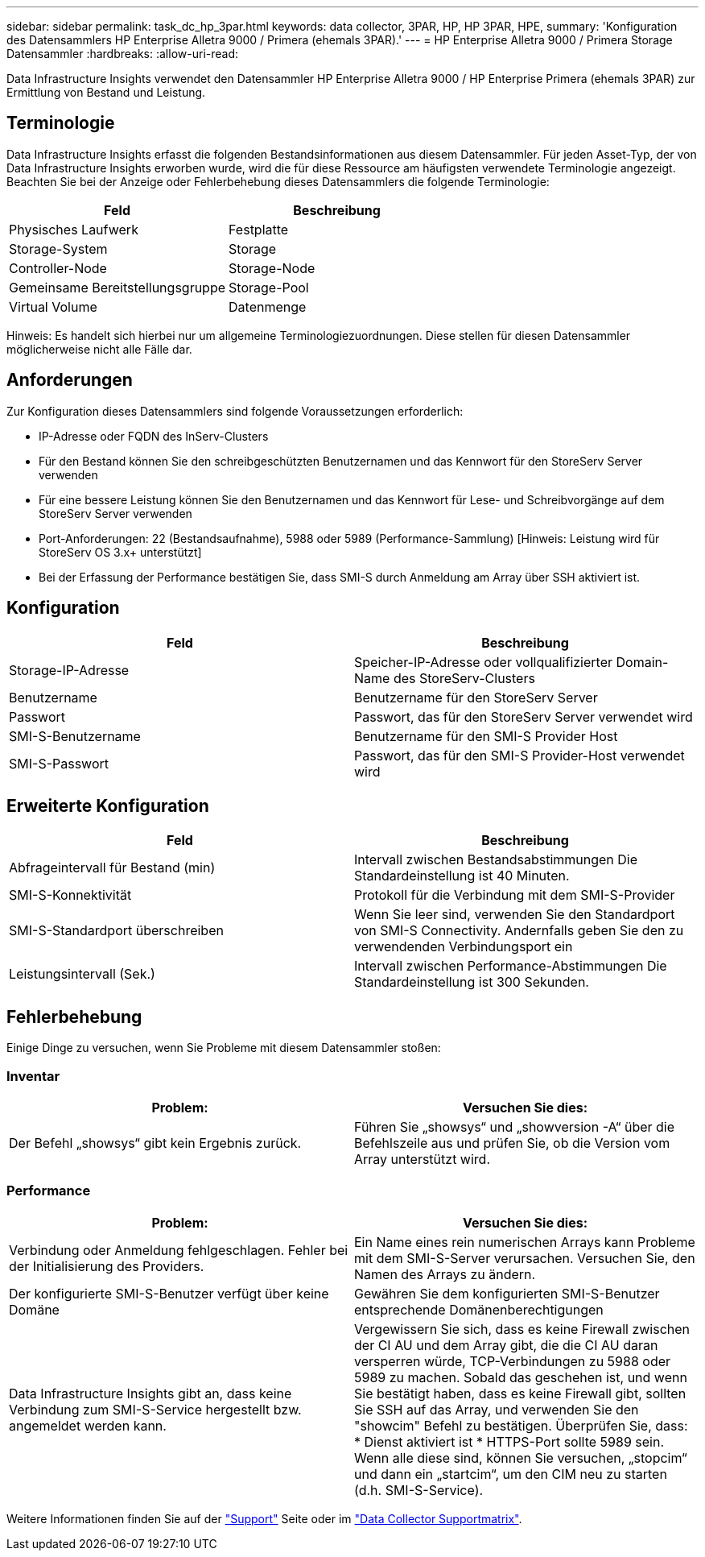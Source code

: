 ---
sidebar: sidebar 
permalink: task_dc_hp_3par.html 
keywords: data collector, 3PAR, HP, HP 3PAR, HPE, 
summary: 'Konfiguration des Datensammlers HP Enterprise Alletra 9000 / Primera (ehemals 3PAR).' 
---
= HP Enterprise Alletra 9000 / Primera Storage Datensammler
:hardbreaks:
:allow-uri-read: 


[role="lead"]
Data Infrastructure Insights verwendet den Datensammler HP Enterprise Alletra 9000 / HP Enterprise Primera (ehemals 3PAR) zur Ermittlung von Bestand und Leistung.



== Terminologie

Data Infrastructure Insights erfasst die folgenden Bestandsinformationen aus diesem Datensammler. Für jeden Asset-Typ, der von Data Infrastructure Insights erworben wurde, wird die für diese Ressource am häufigsten verwendete Terminologie angezeigt. Beachten Sie bei der Anzeige oder Fehlerbehebung dieses Datensammlers die folgende Terminologie:

[cols="2*"]
|===
| Feld | Beschreibung 


| Physisches Laufwerk | Festplatte 


| Storage-System | Storage 


| Controller-Node | Storage-Node 


| Gemeinsame Bereitstellungsgruppe | Storage-Pool 


| Virtual Volume | Datenmenge 
|===
Hinweis: Es handelt sich hierbei nur um allgemeine Terminologiezuordnungen. Diese stellen für diesen Datensammler möglicherweise nicht alle Fälle dar.



== Anforderungen

Zur Konfiguration dieses Datensammlers sind folgende Voraussetzungen erforderlich:

* IP-Adresse oder FQDN des InServ-Clusters
* Für den Bestand können Sie den schreibgeschützten Benutzernamen und das Kennwort für den StoreServ Server verwenden
* Für eine bessere Leistung können Sie den Benutzernamen und das Kennwort für Lese- und Schreibvorgänge auf dem StoreServ Server verwenden
* Port-Anforderungen: 22 (Bestandsaufnahme), 5988 oder 5989 (Performance-Sammlung) [Hinweis: Leistung wird für StoreServ OS 3.x+ unterstützt]
* Bei der Erfassung der Performance bestätigen Sie, dass SMI-S durch Anmeldung am Array über SSH aktiviert ist.




== Konfiguration

[cols="2*"]
|===
| Feld | Beschreibung 


| Storage-IP-Adresse | Speicher-IP-Adresse oder vollqualifizierter Domain-Name des StoreServ-Clusters 


| Benutzername | Benutzername für den StoreServ Server 


| Passwort | Passwort, das für den StoreServ Server verwendet wird 


| SMI-S-Benutzername | Benutzername für den SMI-S Provider Host 


| SMI-S-Passwort | Passwort, das für den SMI-S Provider-Host verwendet wird 
|===


== Erweiterte Konfiguration

[cols="2*"]
|===
| Feld | Beschreibung 


| Abfrageintervall für Bestand (min) | Intervall zwischen Bestandsabstimmungen Die Standardeinstellung ist 40 Minuten. 


| SMI-S-Konnektivität | Protokoll für die Verbindung mit dem SMI-S-Provider 


| SMI-S-Standardport überschreiben | Wenn Sie leer sind, verwenden Sie den Standardport von SMI-S Connectivity. Andernfalls geben Sie den zu verwendenden Verbindungsport ein 


| Leistungsintervall (Sek.) | Intervall zwischen Performance-Abstimmungen Die Standardeinstellung ist 300 Sekunden. 
|===


== Fehlerbehebung

Einige Dinge zu versuchen, wenn Sie Probleme mit diesem Datensammler stoßen:



=== Inventar

[cols="2*"]
|===
| Problem: | Versuchen Sie dies: 


| Der Befehl „showsys“ gibt kein Ergebnis zurück. | Führen Sie „showsys“ und „showversion -A“ über die Befehlszeile aus und prüfen Sie, ob die Version vom Array unterstützt wird. 
|===


=== Performance

[cols="2*"]
|===
| Problem: | Versuchen Sie dies: 


| Verbindung oder Anmeldung fehlgeschlagen. Fehler bei der Initialisierung des Providers. | Ein Name eines rein numerischen Arrays kann Probleme mit dem SMI-S-Server verursachen. Versuchen Sie, den Namen des Arrays zu ändern. 


| Der konfigurierte SMI-S-Benutzer verfügt über keine Domäne | Gewähren Sie dem konfigurierten SMI-S-Benutzer entsprechende Domänenberechtigungen 


| Data Infrastructure Insights gibt an, dass keine Verbindung zum SMI-S-Service hergestellt bzw. angemeldet werden kann. | Vergewissern Sie sich, dass es keine Firewall zwischen der CI AU und dem Array gibt, die die CI AU daran versperren würde, TCP-Verbindungen zu 5988 oder 5989 zu machen. Sobald das geschehen ist, und wenn Sie bestätigt haben, dass es keine Firewall gibt, sollten Sie SSH auf das Array, und verwenden Sie den "showcim" Befehl zu bestätigen. Überprüfen Sie, dass: * Dienst aktiviert ist * HTTPS-Port sollte 5989 sein. Wenn alle diese sind, können Sie versuchen, „stopcim“ und dann ein „startcim“, um den CIM neu zu starten (d.h. SMI-S-Service). 
|===
Weitere Informationen finden Sie auf der link:concept_requesting_support.html["Support"] Seite oder im link:reference_data_collector_support_matrix.html["Data Collector Supportmatrix"].
